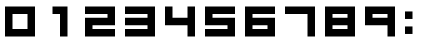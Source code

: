 SplineFontDB: 3.0
FontName: WarsowNumbers
FullName: Warsow Numbers
FamilyName: WarsowNumbers
Weight: Book
Copyright: 
Version: 1.0
ItalicAngle: 0
UnderlinePosition: 0
UnderlineWidth: 0
Ascent: 960
Descent: 64
InvalidEm: 0
sfntRevision: 0x00000000
LayerCount: 2
Layer: 0 1 "Back" 1
Layer: 1 1 "Fore" 0
XUID: [1021 98 -1566054177 8945604]
StyleMap: 0x0040
FSType: 0
OS2Version: 3
OS2_WeightWidthSlopeOnly: 0
OS2_UseTypoMetrics: 0
CreationTime: 1483367720
ModificationTime: 1483478372
PfmFamily: 81
TTFWeight: 400
TTFWidth: 5
LineGap: 0
VLineGap: 0
Panose: 0 0 0 0 0 0 0 0 0 0
OS2TypoAscent: 960
OS2TypoAOffset: 0
OS2TypoDescent: -64
OS2TypoDOffset: 0
OS2TypoLinegap: 64
OS2WinAscent: 960
OS2WinAOffset: 0
OS2WinDescent: 64
OS2WinDOffset: 0
HheadAscent: 960
HheadAOffset: 0
HheadDescent: -64
HheadDOffset: 0
OS2SubXSize: 665
OS2SubYSize: 716
OS2SubXOff: 0
OS2SubYOff: 143
OS2SupXSize: 665
OS2SupYSize: 716
OS2SupXOff: 0
OS2SupYOff: 491
OS2StrikeYSize: 51
OS2StrikeYPos: 265
OS2Vendor: 'PfEd'
OS2CodePages: 00000001.00000000
OS2UnicodeRanges: 00000001.00000000.00000000.00000000
MarkAttachClasses: 1
DEI: 91125
ShortTable: maxp 16
  1
  0
  16
  12
  3
  0
  0
  2
  0
  0
  0
  0
  0
  0
  0
  0
EndShort
LangName: 1033 "" "" "Regular" "" "" "Version 1.0"
GaspTable: 1 65535 15 1
Encoding: UnicodeBmp
UnicodeInterp: none
NameList: AGL For New Fonts
DisplaySize: -48
AntiAlias: 1
FitToEm: 0
WinInfo: 16 16 4
BeginPrivate: 0
EndPrivate
BeginChars: 65537 16

StartChar: .notdef
Encoding: 65533 65533 0
Width: 1024
Flags: W
LayerCount: 2
EndChar

StartChar: glyph1
Encoding: 0 -1 1
AltUni2: 000000.ffffffff.0
Width: 0
GlyphClass: 2
Flags: W
LayerCount: 2
Fore
SplineSet
0 0 m 1,0,-1
 0 0 l 1,1,-1
 0 0 l 1,2,-1
 0 0 l 1,0,-1
EndSplineSet
EndChar

StartChar: nonmarkingreturn
Encoding: 65536 -1 2
Width: 341
GlyphClass: 2
Flags: W
LayerCount: 2
EndChar

StartChar: uni0001
Encoding: 1 1 3
Width: 0
GlyphClass: 2
Flags: W
LayerCount: 2
Fore
SplineSet
0 0 m 1,0,-1
 0 0 l 1,1,-1
 0 0 l 1,2,-1
 0 0 l 1,0,-1
EndSplineSet
EndChar

StartChar: space
Encoding: 32 32 4
Width: 256
GlyphClass: 2
Flags: W
LayerCount: 2
Fore
SplineSet
0 0 m 1,0,-1
 0 0 l 1,1,-1
 0 0 l 1,2,-1
 0 0 l 1,0,-1
EndSplineSet
EndChar

StartChar: zero
Encoding: 48 48 5
Width: 1024
GlyphClass: 2
Flags: W
LayerCount: 2
Fore
SplineSet
128 832 m 1,0,-1
 128 64 l 1,1,-1
 896 64 l 1,2,-1
 896 832 l 1,3,-1
 128 832 l 1,0,-1
320 640 m 1,4,-1
 704 640 l 1,5,-1
 704 256 l 1,6,-1
 320 256 l 1,7,-1
 320 640 l 1,4,-1
EndSplineSet
EndChar

StartChar: one
Encoding: 49 49 6
Width: 1024
GlyphClass: 2
Flags: W
LayerCount: 2
Fore
SplineSet
320 832 m 1,0,-1
 320 640 l 1,1,-1
 512 640 l 1,2,-1
 512 64 l 1,3,-1
 704 64 l 1,4,-1
 704 832 l 1,5,-1
 320 832 l 1,0,-1
EndSplineSet
EndChar

StartChar: two
Encoding: 50 50 7
Width: 1024
GlyphClass: 2
Flags: W
LayerCount: 2
Fore
SplineSet
128 832 m 1,0,-1
 128 640 l 1,1,-1
 704 640 l 1,2,-1
 704 544 l 1,3,-1
 128 544 l 1,4,-1
 128 64 l 1,5,-1
 896 64 l 1,6,-1
 896 256 l 1,7,-1
 320 256 l 1,8,-1
 320 352 l 1,9,-1
 896 352 l 1,10,-1
 896 832 l 1,11,-1
 128 832 l 1,0,-1
EndSplineSet
EndChar

StartChar: three
Encoding: 51 51 8
Width: 1024
GlyphClass: 2
Flags: W
LayerCount: 2
Fore
SplineSet
128 832 m 1,0,-1
 128 640 l 1,1,-1
 704 640 l 1,2,-1
 704 544 l 1,3,-1
 128 544 l 1,4,-1
 128 352 l 1,5,-1
 704 352 l 1,6,-1
 704 256 l 1,7,-1
 128 256 l 1,8,-1
 128 64 l 1,9,-1
 896 64 l 1,10,-1
 896 832 l 1,11,-1
 128 832 l 1,0,-1
EndSplineSet
EndChar

StartChar: four
Encoding: 52 52 9
Width: 1024
GlyphClass: 2
Flags: W
LayerCount: 2
Fore
SplineSet
128 832 m 1,0,-1
 128 352 l 1,1,-1
 704 352 l 1,2,-1
 704 64 l 1,3,-1
 896 64 l 1,4,-1
 896 832 l 1,5,-1
 704 832 l 1,6,-1
 704 544 l 1,7,-1
 320 544 l 1,8,-1
 320 832 l 1,9,-1
 128 832 l 1,0,-1
EndSplineSet
EndChar

StartChar: five
Encoding: 53 53 10
Width: 1024
GlyphClass: 2
Flags: W
LayerCount: 2
Fore
SplineSet
128 832 m 1,0,-1
 128 352 l 1,1,-1
 704 352 l 1,2,-1
 704 256 l 1,3,-1
 128 256 l 1,4,-1
 128 64 l 1,5,-1
 896 64 l 1,6,-1
 896 544 l 1,7,-1
 320 544 l 1,8,-1
 320 640 l 1,9,-1
 896 640 l 1,10,-1
 896 832 l 1,11,-1
 128 832 l 1,0,-1
EndSplineSet
EndChar

StartChar: six
Encoding: 54 54 11
Width: 1024
GlyphClass: 2
Flags: W
LayerCount: 2
Fore
SplineSet
128 832 m 1,0,-1
 128 64 l 1,1,-1
 896 64 l 1,2,-1
 896 544 l 1,3,-1
 320 544 l 1,4,-1
 320 640 l 1,5,-1
 896 640 l 1,6,-1
 896 832 l 1,7,-1
 128 832 l 1,0,-1
320 352 m 1,8,-1
 704 352 l 1,9,-1
 704 256 l 1,10,-1
 320 256 l 1,11,-1
 320 352 l 1,8,-1
EndSplineSet
EndChar

StartChar: seven
Encoding: 55 55 12
Width: 1024
GlyphClass: 2
Flags: W
LayerCount: 2
Fore
SplineSet
128 832 m 1,0,-1
 128 640 l 1,1,-1
 704 640 l 1,2,-1
 704 64 l 1,3,-1
 896 64 l 1,4,-1
 896 832 l 1,5,-1
 128 832 l 1,0,-1
EndSplineSet
EndChar

StartChar: eight
Encoding: 56 56 13
Width: 1024
GlyphClass: 2
Flags: W
LayerCount: 2
Fore
SplineSet
128 832 m 1,0,-1
 128 64 l 1,1,-1
 896 64 l 1,2,-1
 896 832 l 1,3,-1
 128 832 l 1,0,-1
320 640 m 1,4,-1
 704 640 l 1,5,-1
 704 544 l 1,6,-1
 320 544 l 1,7,-1
 320 640 l 1,4,-1
320 352 m 1,8,-1
 704 352 l 1,9,-1
 704 256 l 1,10,-1
 320 256 l 1,11,-1
 320 352 l 1,8,-1
EndSplineSet
EndChar

StartChar: nine
Encoding: 57 57 14
Width: 1024
GlyphClass: 2
Flags: W
LayerCount: 2
Fore
SplineSet
128 832 m 1,0,-1
 128 352 l 1,1,-1
 704 352 l 1,2,-1
 704 64 l 1,3,-1
 896 64 l 1,4,-1
 896 832 l 1,5,-1
 128 832 l 1,0,-1
320 640 m 1,6,-1
 704 640 l 1,7,-1
 704 544 l 1,8,-1
 320 544 l 1,9,-1
 320 640 l 1,6,-1
EndSplineSet
EndChar

StartChar: colon
Encoding: 58 58 15
Width: 448
GlyphClass: 2
Flags: W
LayerCount: 2
Fore
SplineSet
128 705 m 1,0,-1
 320 705 l 1,1,-1
 320 513 l 1,2,-1
 128 513 l 1,3,-1
 128 705 l 1,0,-1
128 321 m 1,4,-1
 320 321 l 1,5,-1
 320 129 l 1,6,-1
 128 129 l 1,7,-1
 128 321 l 1,4,-1
EndSplineSet
EndChar
EndChars
EndSplineFont
